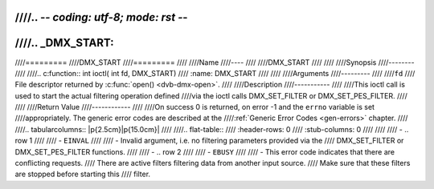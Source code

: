 ////.. -*- coding: utf-8; mode: rst -*-
////
////.. _DMX_START:
////
////=========
////DMX_START
////=========
////
////Name
////----
////
////DMX_START
////
////
////Synopsis
////--------
////
////.. c:function:: int ioctl( int fd, DMX_START)
////    :name: DMX_START
////
////
////Arguments
////---------
////
////``fd``
////    File descriptor returned by :c:func:`open() <dvb-dmx-open>`.
////
////Description
////-----------
////
////This ioctl call is used to start the actual filtering operation defined
////via the ioctl calls DMX_SET_FILTER or DMX_SET_PES_FILTER.
////
////
////Return Value
////------------
////
////On success 0 is returned, on error -1 and the ``errno`` variable is set
////appropriately. The generic error codes are described at the
////:ref:`Generic Error Codes <gen-errors>` chapter.
////
////.. tabularcolumns:: |p{2.5cm}|p{15.0cm}|
////
////.. flat-table::
////    :header-rows:  0
////    :stub-columns: 0
////
////
////    -  .. row 1
////
////       -  ``EINVAL``
////
////       -  Invalid argument, i.e. no filtering parameters provided via the
////	  DMX_SET_FILTER or DMX_SET_PES_FILTER functions.
////
////    -  .. row 2
////
////       -  ``EBUSY``
////
////       -  This error code indicates that there are conflicting requests.
////	  There are active filters filtering data from another input source.
////	  Make sure that these filters are stopped before starting this
////	  filter.
